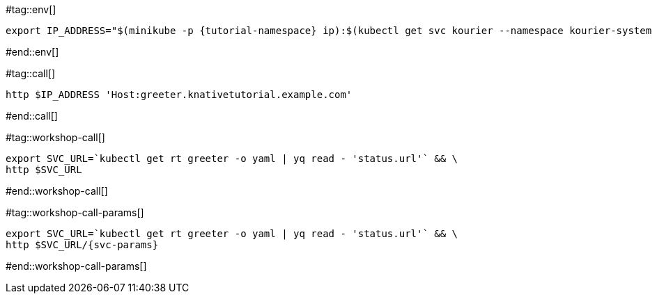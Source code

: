 #tag::env[]

[.console-input]
[source,bash,subs="+macros,+attributes"]
----
export IP_ADDRESS="$(minikube -p {tutorial-namespace} ip):$(kubectl get svc kourier --namespace kourier-system --output 'jsonpath={.spec.ports[?(@.port==80)].nodePort}')"
----

#end::env[]

#tag::call[]

[.console-input]
[source,bash,subs="+macros,+attributes"]
----
http $IP_ADDRESS 'Host:greeter.knativetutorial.example.com'
----

#end::call[]

#tag::workshop-call[]

[.console-input]
[source,bash,subs="+macros,+attributes"]
----
export SVC_URL=`kubectl get rt greeter -o yaml | yq read - 'status.url'` && \
http $SVC_URL
----

#end::workshop-call[]

#tag::workshop-call-params[]

[.console-input]
[source,bash,subs="+macros,+attributes"]
----
export SVC_URL=`kubectl get rt greeter -o yaml | yq read - 'status.url'` && \
http $SVC_URL/{svc-params}
----

#end::workshop-call-params[]